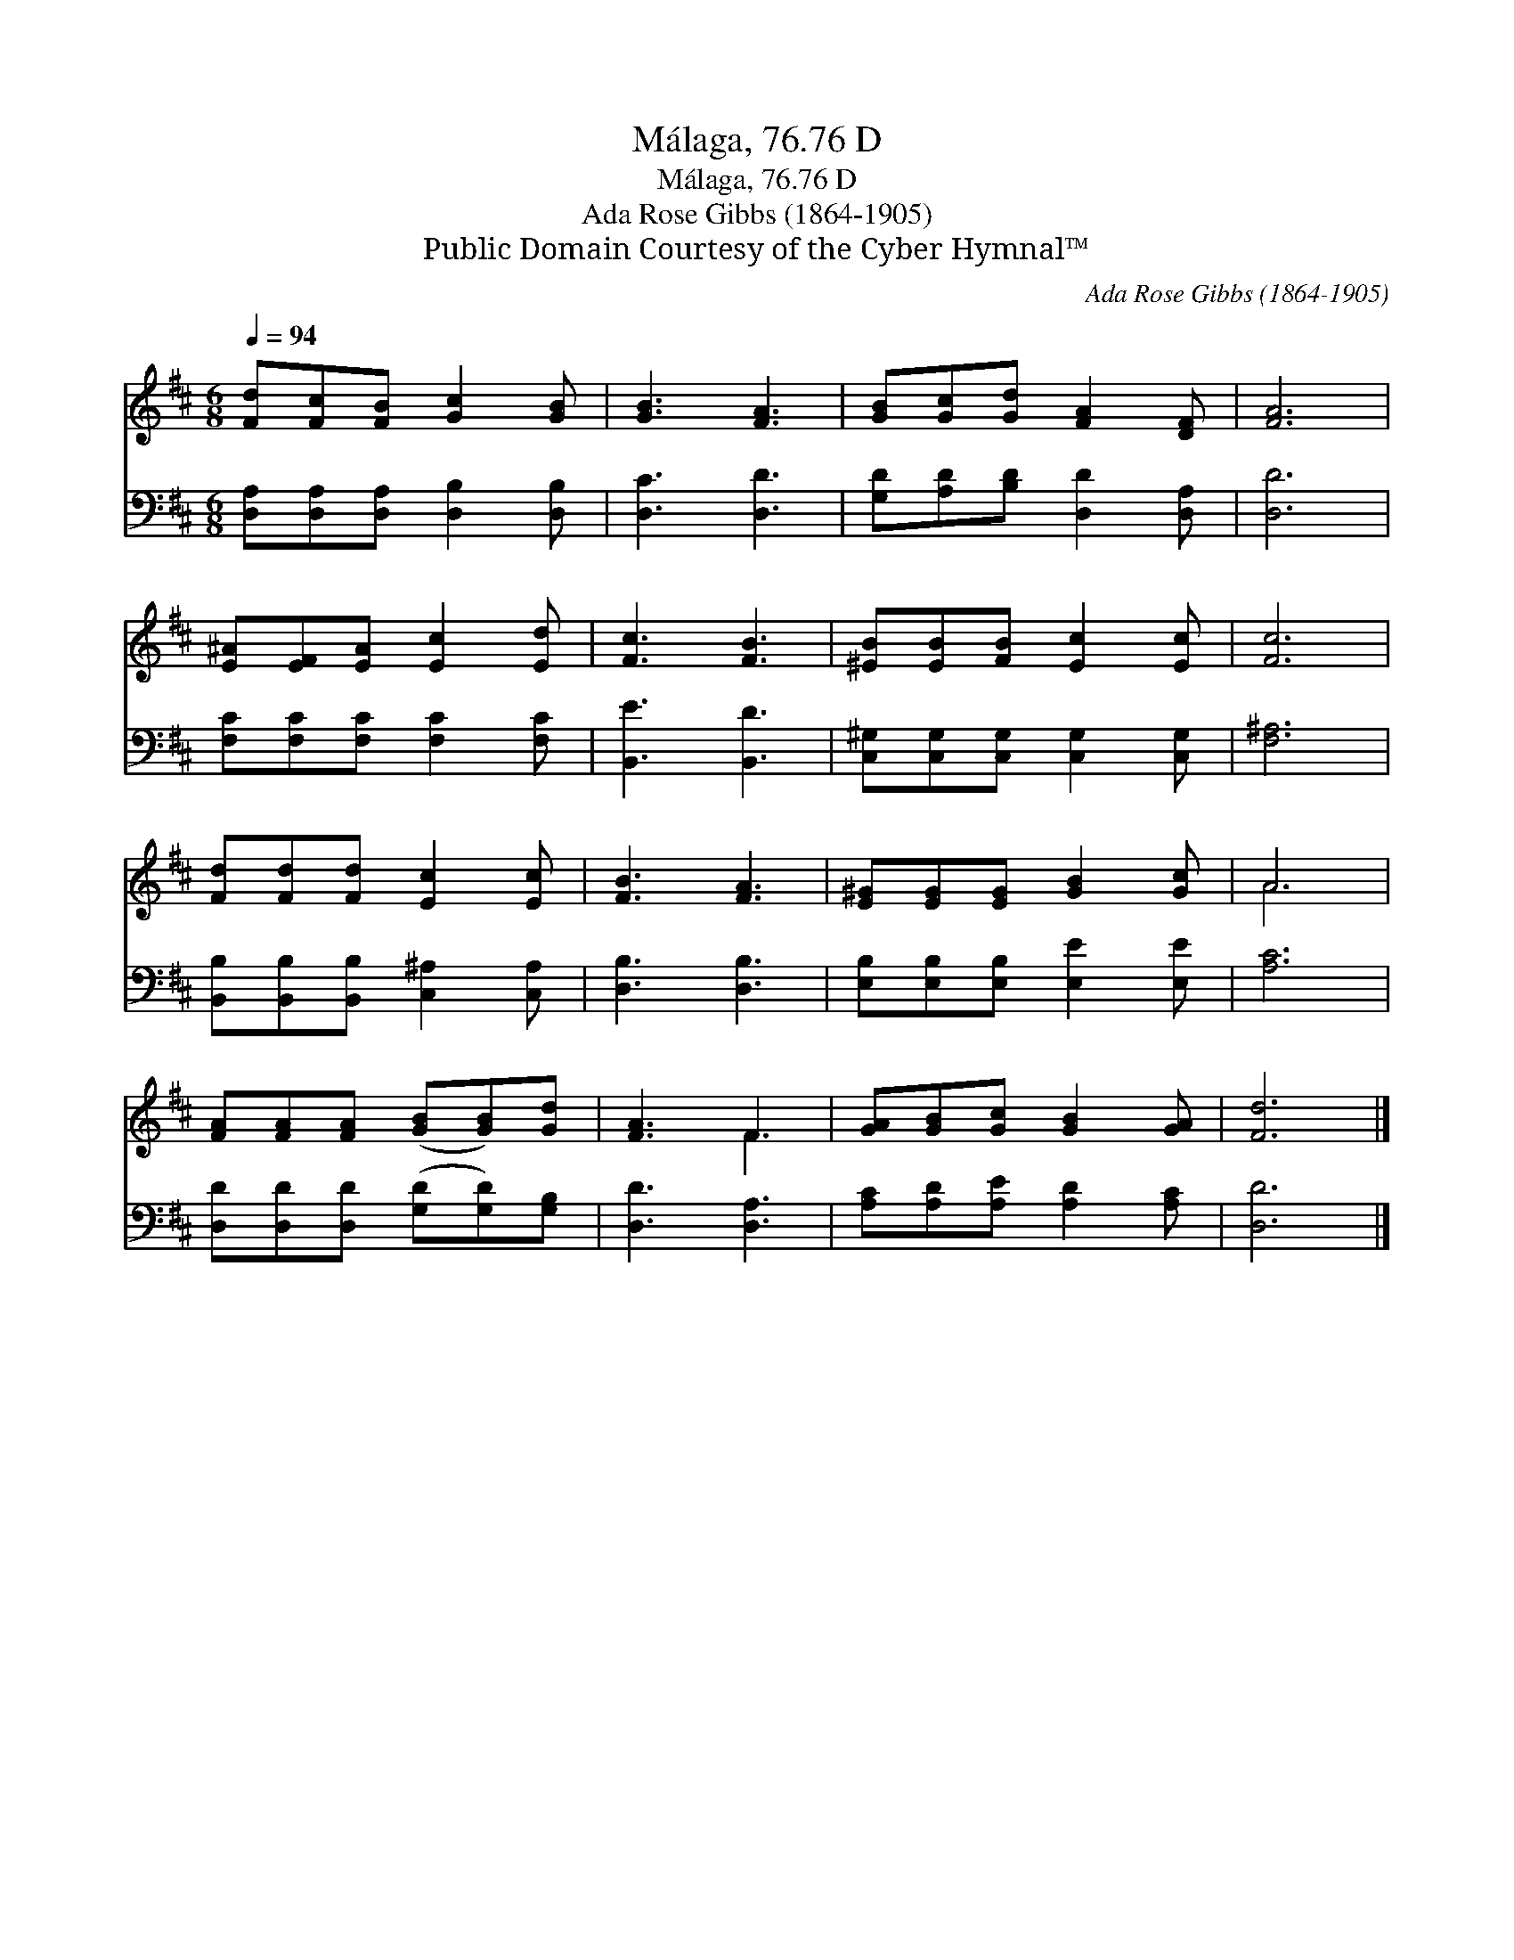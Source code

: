 X:1
T:Málaga, 76.76 D
T:Málaga, 76.76 D
T:Ada Rose Gibbs (1864-1905)
T:Public Domain Courtesy of the Cyber Hymnal™
C:Ada Rose Gibbs (1864-1905)
Z:Public Domain
Z:Courtesy of the Cyber Hymnal™
%%score ( 1 2 ) 3
L:1/8
Q:1/4=94
M:6/8
K:D
V:1 treble 
V:2 treble 
V:3 bass 
V:1
 [Fd][Fc][FB] [Gc]2 [GB] | [GB]3 [FA]3 | [GB][Gc][Gd] [FA]2 [DF] | [FA]6 | %4
 [E^A][EF][EA] [Ec]2 [Ed] | [Fc]3 [FB]3 | [^EB][EB][FB] [Ec]2 [Ec] | [Fc]6 | %8
 [Fd][Fd][Fd] [Ec]2 [Ec] | [FB]3 [FA]3 | [E^G][EG][EG] [GB]2 [Gc] | A6 | %12
 [FA][FA][FA] ([GB][GB])[Gd] | [FA]3 F3 | [GA][GB][Gc] [GB]2 [GA] | [Fd]6 |] %16
V:2
 x6 | x6 | x6 | x6 | x6 | x6 | x6 | x6 | x6 | x6 | x6 | A6 | x6 | x3 F3 | x6 | x6 |] %16
V:3
 [D,A,][D,A,][D,A,] [D,B,]2 [D,B,] | [D,C]3 [D,D]3 | [G,D][A,D][B,D] [D,D]2 [D,A,] | [D,D]6 | %4
 [F,C][F,C][F,C] [F,C]2 [F,C] | [B,,E]3 [B,,D]3 | [C,^G,][C,G,][C,G,] [C,G,]2 [C,G,] | [F,^A,]6 | %8
 [B,,B,][B,,B,][B,,B,] [C,^A,]2 [C,A,] | [D,B,]3 [D,B,]3 | [E,B,][E,B,][E,B,] [E,E]2 [E,E] | %11
 [A,C]6 | [D,D][D,D][D,D] ([G,D][G,D])[G,B,] | [D,D]3 [D,A,]3 | [A,C][A,D][A,E] [A,D]2 [A,C] | %15
 [D,D]6 |] %16

